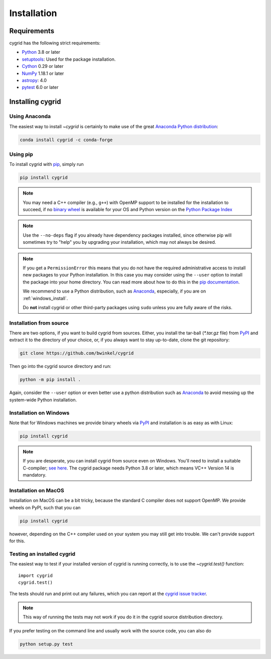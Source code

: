 ************
Installation
************

Requirements
============

cygrid has the following strict requirements:

- `Python <http://www.python.org/>`__ 3.8 or later

- `setuptools <https://setuptools.readthedocs.io/en/latest/>`__: Used for the package
  installation.

- `Cython <http://cython.org/>`__ 0.29 or later

- `NumPy <http://www.numpy.org/>`__ 1.18.1 or later

- `astropy <http://www.astropy.org/>`__: 4.0

- `pytest <https://pypi.python.org/pypi/pytest>`__ 6.0 or later


Installing cygrid
==================

Using Anaconda
--------------
The easiest way to install `~cygrid` is certainly to make use of the
great `Anaconda Python distribution <https://www.anaconda.com/>`_:

.. code-block:: bash

    conda install cygrid -c conda-forge



Using pip
-------------

To install cygrid with `pip <http://www.pip-installer.org/en/latest/>`__, simply run

.. code-block:: bash

    pip install cygrid

.. note::

    You may need a C++ compiler (e.g., ``g++``) with OpenMP support to be
    installed for the installation to succeed, if no `binary wheel
    <https://pythonwheels.com/>`_ is available for your OS and Python version
    on the `Python Package Index <https://pypi.org/project/cygrid/#files>`_


.. note::

    Use the ``--no-deps`` flag if you already have dependency packages
    installed, since otherwise pip will sometimes try to "help" you
    by upgrading your installation, which may not always be desired.

.. note::

    If you get a ``PermissionError`` this means that you do not have the
    required administrative access to install new packages to your Python
    installation.  In this case you may consider using the ``--user`` option
    to install the package into your home directory.  You can read more
    about how to do this in the `pip documentation
    <https://pip.pypa.io/en/stable/user_guide/#user-installs>`__.

    We recommend to use a Python distribution, such as `Anaconda
    <https://www.continuum.io/downloads>`_, especially, if you are on
    :ref:`windows_install`.

    Do **not** install cygrid or other third-party packages using ``sudo``
    unless you are fully aware of the risks.

.. _source_install:

Installation from source
------------------------

There are two options, if you want to build cygrid from sources. Either, you
install the tar-ball (`*.tar.gz` file) from `PyPI
<https://pypi.python.org/pypi/cygrid>`_ and extract it to the directory of
your choice, or, if you always want to stay up-to-date, clone the git
repository:

.. code-block:: bash

    git clone https://github.com/bwinkel/cygrid

Then go into the cygrid source directory and run:

.. code-block:: bash

    python -m pip install .

Again, consider the ``--user`` option or even better use a python distribution
such as `Anaconda <https://www.continuum.io/downloads>`_ to avoid messing up
the system-wide Python installation.


.. _windows_install:

Installation on Windows
-----------------------

Note that for Windows machines we provide binary wheels via `PyPI`_ and installation is as easy as with Linux:

.. code-block:: bash

    pip install cygrid

.. note::

    If you are desperate, you can install cygrid from source even on Windows.
    You'll need to install a suitable C-compiler; `see here
    <https://wiki.python.org/moin/WindowsCompilers>`__. The cygrid
    package needs Python 3.8 or later, which means VC++ Version 14 is
    mandatory.


.. _macos_install:

Installation on MacOS
---------------------

Installation on MacOS can be a bit tricky, because the standard C compiler
does not support OpenMP. We provide wheels on PyPI, such that you can

.. code-block:: bash

    pip install cygrid

however, depending on the C++ compiler used on your system you may still
get into trouble. We can't provide support for this.

.. _testing_installed_cygrid:

Testing an installed cygrid
----------------------------

The easiest way to test if your installed version of cygrid is running
correctly, is to use the `~cygrid.test()` function::

    import cygrid
    cygrid.test()

The tests should run and print out any failures, which you can report at
the `cygrid issue tracker <http://github.com/bwinkel/cygrid/issues>`__.

.. note::

    This way of running the tests may not work if you do it in the
    cygrid source distribution directory.


If you prefer testing on the command line and usually work with the source
code, you can also do

.. code-block:: bash

    python setup.py test

